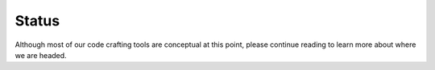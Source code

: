 .. _status:

======
Status
======

Although most of our code crafting tools are conceptual at this point,
please continue reading to learn more about where we are headed.
